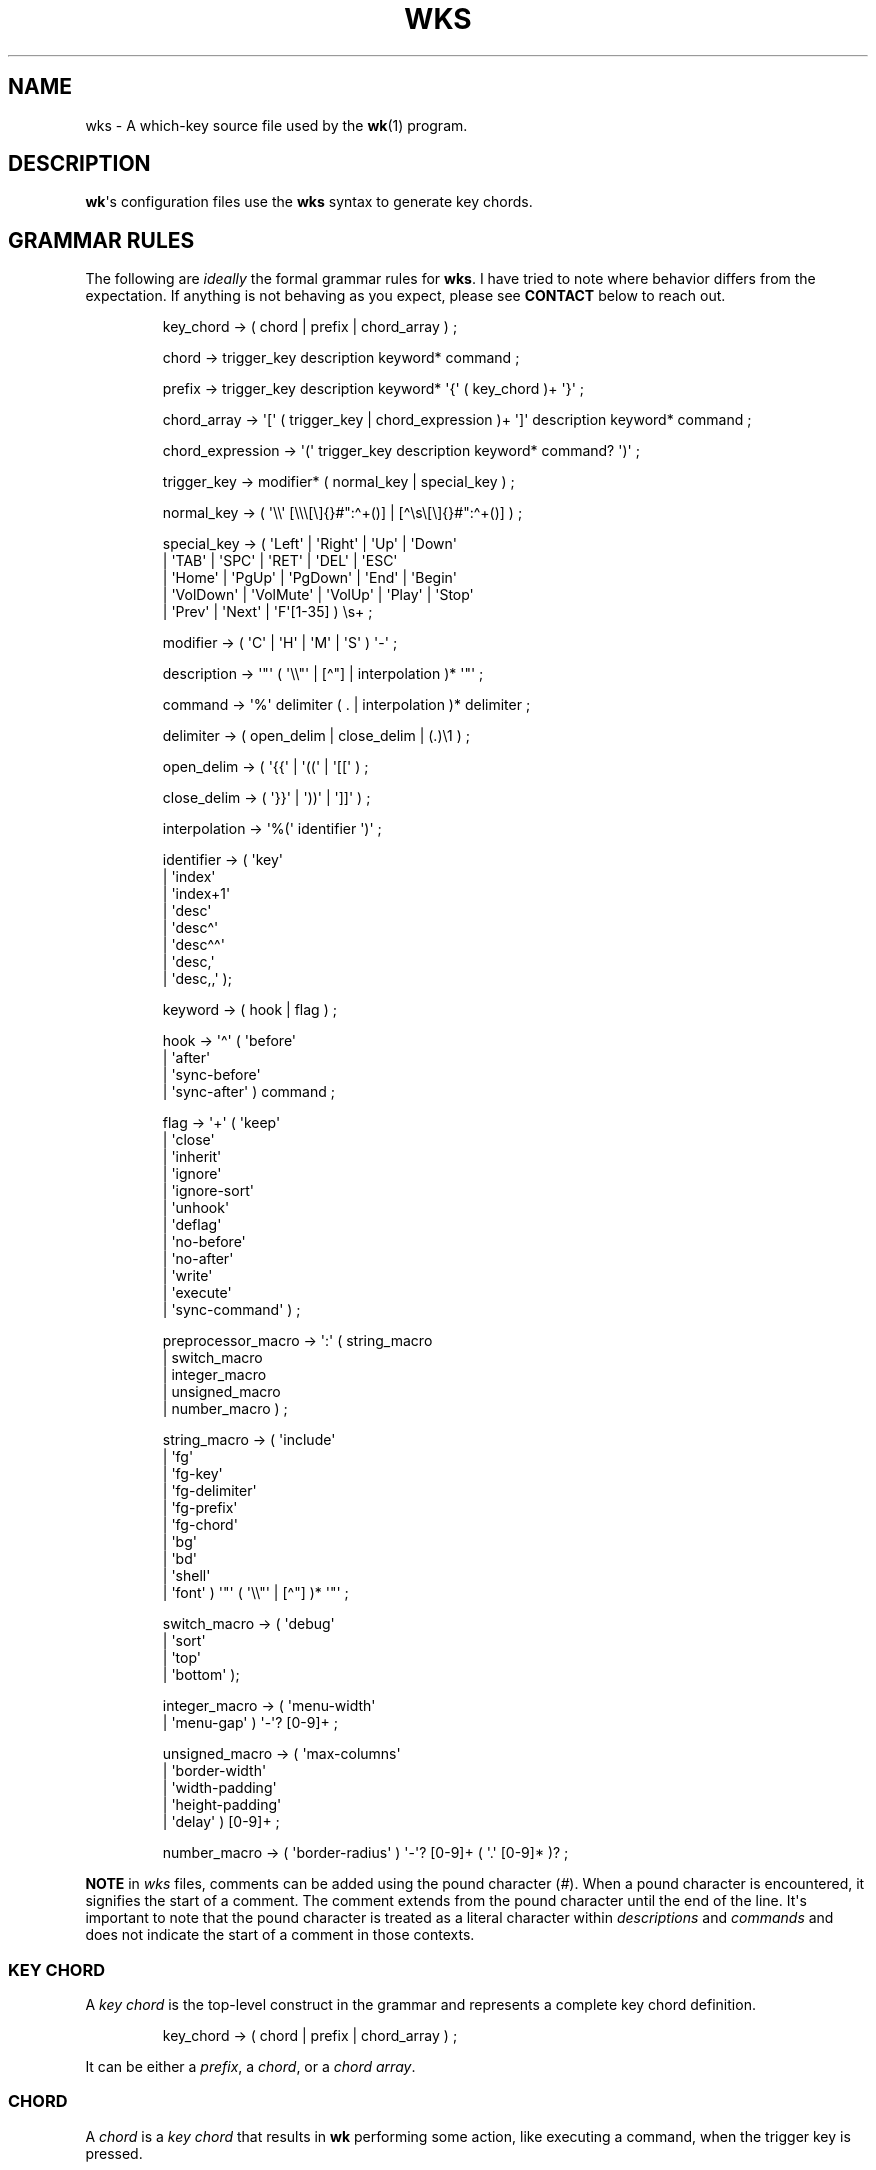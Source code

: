 .\" Automatically generated by Pandoc 3.1.8
.\"
.TH "WKS" "5" "" "" ""
.SH NAME
wks - A which-key source file used by the \f[B]wk\f[R]​(1) program.
.SH DESCRIPTION
\f[B]wk\f[R]\[aq]s configuration files use the \f[B]wks\f[R] syntax to
generate key chords.
.SH GRAMMAR RULES
The following are \f[I]ideally\f[R] the formal grammar rules for
\f[B]wks\f[R].
I have tried to note where behavior differs from the expectation.
If anything is not behaving as you expect, please see \f[B]CONTACT\f[R]
below to reach out.
.IP
.EX
key_chord          -> ( chord | prefix | chord_array ) ;

chord              -> trigger_key description keyword* command ;

prefix             -> trigger_key description keyword* \[aq]{\[aq] ( key_chord )+ \[aq]}\[aq] ;

chord_array        -> \[aq][\[aq] ( trigger_key | chord_expression )+ \[aq]]\[aq] description keyword* command ;

chord_expression   -> \[aq](\[aq] trigger_key description keyword* command? \[aq])\[aq] ;

trigger_key        -> modifier* ( normal_key | special_key ) ;

normal_key         -> ( \[aq]\[rs]\[rs]\[aq] [\[rs]\[rs]\[rs][\[rs]]{}#\[dq]:\[ha]+()] | [\[ha]\[rs]s\[rs][\[rs]]{}#\[dq]:\[ha]+()] ) ;

special_key        -> ( \[aq]Left\[aq]    | \[aq]Right\[aq]   | \[aq]Up\[aq]     | \[aq]Down\[aq]
                      | \[aq]TAB\[aq]     | \[aq]SPC\[aq]     | \[aq]RET\[aq]    | \[aq]DEL\[aq]  | \[aq]ESC\[aq]
                      | \[aq]Home\[aq]    | \[aq]PgUp\[aq]    | \[aq]PgDown\[aq] | \[aq]End\[aq]  | \[aq]Begin\[aq]
                      | \[aq]VolDown\[aq] | \[aq]VolMute\[aq] | \[aq]VolUp\[aq]  | \[aq]Play\[aq] | \[aq]Stop\[aq]
                      | \[aq]Prev\[aq]    | \[aq]Next\[aq]    | \[aq]F\[aq][1-35] ) \[rs]s+ ;

modifier           -> ( \[aq]C\[aq] | \[aq]H\[aq] | \[aq]M\[aq] | \[aq]S\[aq] ) \[aq]-\[aq] ;

description        -> \[aq]\[dq]\[aq] ( \[aq]\[rs]\[rs]\[dq]\[aq] | [\[ha]\[dq]] | interpolation )* \[aq]\[dq]\[aq] ;

command            -> \[aq]%\[aq] delimiter ( . | interpolation )* delimiter ;

delimiter          -> ( open_delim | close_delim | (.)\[rs]1 ) ;

open_delim         -> ( \[aq]{{\[aq] | \[aq]((\[aq] | \[aq][[\[aq] ) ;

close_delim        -> ( \[aq]}}\[aq] | \[aq]))\[aq] | \[aq]]]\[aq] ) ;

interpolation      -> \[aq]%(\[aq] identifier \[aq])\[aq] ;

identifier         -> ( \[aq]key\[aq]
                      | \[aq]index\[aq]
                      | \[aq]index+1\[aq]
                      | \[aq]desc\[aq]
                      | \[aq]desc\[ha]\[aq]
                      | \[aq]desc\[ha]\[ha]\[aq]
                      | \[aq]desc,\[aq]
                      | \[aq]desc,,\[aq] );

keyword            -> ( hook | flag ) ;

hook               -> \[aq]\[ha]\[aq] ( \[aq]before\[aq]
                          | \[aq]after\[aq]
                          | \[aq]sync-before\[aq]
                          | \[aq]sync-after\[aq] ) command ;

flag               -> \[aq]+\[aq] ( \[aq]keep\[aq]
                          | \[aq]close\[aq]
                          | \[aq]inherit\[aq]
                          | \[aq]ignore\[aq]
                          | \[aq]ignore-sort\[aq]
                          | \[aq]unhook\[aq]
                          | \[aq]deflag\[aq]
                          | \[aq]no-before\[aq]
                          | \[aq]no-after\[aq]
                          | \[aq]write\[aq]
                          | \[aq]execute\[aq]
                          | \[aq]sync-command\[aq] ) ;

preprocessor_macro -> \[aq]:\[aq] ( string_macro
                          | switch_macro
                          | integer_macro
                          | unsigned_macro
                          | number_macro ) ;

string_macro       -> ( \[aq]include\[aq]
                      | \[aq]fg\[aq]
                      | \[aq]fg-key\[aq]
                      | \[aq]fg-delimiter\[aq]
                      | \[aq]fg-prefix\[aq]
                      | \[aq]fg-chord\[aq]
                      | \[aq]bg\[aq]
                      | \[aq]bd\[aq]
                      | \[aq]shell\[aq]
                      | \[aq]font\[aq] ) \[aq]\[dq]\[aq] ( \[aq]\[rs]\[rs]\[dq]\[aq] | [\[ha]\[dq]] )* \[aq]\[dq]\[aq] ;

switch_macro       -> ( \[aq]debug\[aq]
                      | \[aq]sort\[aq]
                      | \[aq]top\[aq]
                      | \[aq]bottom\[aq] );

integer_macro      -> ( \[aq]menu-width\[aq]
                      | \[aq]menu-gap\[aq] ) \[aq]-\[aq]? [0-9]+ ;

unsigned_macro     -> ( \[aq]max-columns\[aq]
                      | \[aq]border-width\[aq]
                      | \[aq]width-padding\[aq]
                      | \[aq]height-padding\[aq]
                      | \[aq]delay\[aq] ) [0-9]+ ;

number_macro       -> ( \[aq]border-radius\[aq] ) \[aq]-\[aq]? [0-9]+ ( \[aq].\[aq] [0-9]* )? ;
.EE
.PP
\f[B]NOTE\f[R] in \f[I]wks\f[R] files, comments can be added using the
pound character (\f[I]#\f[R]).
When a pound character is encountered, it signifies the start of a
comment.
The comment extends from the pound character until the end of the line.
It\[aq]s important to note that the pound character is treated as a
literal character within \f[I]descriptions\f[R] and \f[I]commands\f[R]
and does not indicate the start of a comment in those contexts.
.SS KEY CHORD
A \f[I]key chord\f[R] is the top-level construct in the grammar and
represents a complete key chord definition.
.IP
.EX
key_chord -> ( chord | prefix | chord_array ) ;
.EE
.PP
It can be either a \f[I]prefix\f[R], a \f[I]chord\f[R], or a \f[I]chord
array\f[R].
.SS CHORD
A \f[I]chord\f[R] is a \f[I]key chord\f[R] that results in \f[B]wk\f[R]
performing some action, like executing a command, when the trigger key
is pressed.
.IP
.EX
chord -> trigger_key description keyword* command ;
.EE
.PP
All chords must have a \f[I]trigger key\f[R], \f[I]description\f[R], and
a \f[I]command\f[R].
Zero or more \f[I]keywords\f[R] may be given between the
\f[I]description\f[R] and \f[I]command\f[R].
.SS TRIGGER KEY
A \f[I]trigger key\f[R] represents the specific keypress or key
combination that triggers a corresponding action or command.
In a \f[I]wks\f[R] file, it is the written representation of the
physical key(s) pressed by the user on their keyboard.
.IP
.EX
trigger_key -> modifier* ( normal_key | special_key ) ;
.EE
.PP
A \f[I]trigger key\f[R] is then zero or more \f[I]modifiers\f[R]
followed by a \f[I]normal key\f[R] or a \f[I]special key\f[R].
.SS NORMAL KEY
A \f[I]normal key\f[R] is any printable, non-whitespace, utf8 character.
.IP
.EX
normal_key -> ( \[aq]\[rs]\[rs]\[aq] [\[rs]\[rs]\[rs][\[rs]]{}#\[dq]:\[ha]+()] | [\[ha]\[rs]s\[rs][\[rs]]{}#\[dq]:\[ha]+()] ) ;
.EE
.PP
Certain characters have special meanings in \f[I]wks\f[R] files.
To use these characters as a normal key, simply precede them with a
backslash (\f[I]\[rs]\f[R]).
.RS
.TP
\f[B][\f[R]
Begins a \f[I]chord array\f[R].
.TP
\f[B]]\f[R]
Ends a \f[I]chord array\f[R].
.TP
\f[B]{\f[R]
Begins a \f[I]prefix\f[R] block.
.TP
\f[B]}\f[R]
Ends a \f[I]prefix\f[R] block.
.TP
\f[B]#\f[R]
Begins a comment.
.TP
\f[B]\[dq]\f[R]
Begins and ends a \f[I]description\f[R].
.TP
\f[B]:\f[R]
Begins a \f[I]preprocessor macro\f[R].
.TP
*^*^
Begins a \f[I]hook\f[R].
.TP
\f[B]+\f[R]
Begins a \f[I]flag\f[R].
.TP
\f[B](\f[R]
Begins a \f[I]chord expression\f[R].
.TP
\f[B])\f[R]
Ends a \f[I]chord expression\f[R].
.RE
.PP
All other non-whitespace, printable utf8 characters prior to a
description will be interpreted as a normal key.
Those that are whitespace or non-printable fall into the special key
category.
.SS SPECIAL KEY
Special keys like \f[I]tab\f[R], \f[I]escape\f[R], \f[I]spacebar\f[R],
and \f[I]F1\f[R] can still be used as trigger keys in \f[I]wks\f[R]
files via their special forms.
.IP
.EX
special_key -> ( \[aq]Left\[aq]    | \[aq]Right\[aq]   | \[aq]Up\[aq]     | \[aq]Down\[aq]
               | \[aq]TAB\[aq]     | \[aq]SPC\[aq]     | \[aq]RET\[aq]    | \[aq]DEL\[aq]  | \[aq]ESC\[aq]
               | \[aq]Home\[aq]    | \[aq]PgUp\[aq]    | \[aq]PgDown\[aq] | \[aq]End\[aq]  | \[aq]Begin\[aq]
               | \[aq]VolDown\[aq] | \[aq]VolMute\[aq] | \[aq]VolUp\[aq]  | \[aq]Play\[aq] | \[aq]Stop\[aq]
               | \[aq]Prev\[aq]    | \[aq]Next\[aq]    | \[aq]F\[aq][1-35] ) \[rs]s+ ;
.EE
.PP
Each form should indicate the special key it represents but here is a
chart to make things explicit.
.RS
.TP
\f[B]Left\f[R]
Left arrow
.TP
\f[B]Right\f[R]
Right arrow
.TP
\f[B]Up\f[R]
Up arrow
.TP
\f[B]Down\f[R]
Down arrow
.TP
\f[B]TAB\f[R]
Tab
.TP
\f[B]SPC\f[R]
Space
.TP
\f[B]RET\f[R]
Enter/Return
.TP
\f[B]DEL\f[R]
Delete
.TP
\f[B]ESC\f[R]
Esc
.TP
\f[B]Home\f[R]
Home
.TP
\f[B]PgUp\f[R]
Page up
.TP
\f[B]PgDown\f[R]
Page down
.TP
\f[B]End\f[R]
End
.TP
\f[B]Begin\f[R]
Begin
.TP
\f[B]F[1-35]\f[R]
Function keys 1 through 35.
.TP
\f[B]VolDown\f[R]
Volume Down
.TP
\f[B]VolMute\f[R]
Mute Vol
.TP
\f[B]VolUp\f[R]
Volume Up
.TP
\f[B]Play\f[R]
Play Audio
.TP
\f[B]Stop\f[R]
Stop Audio
.TP
\f[B]Prev\f[R]
Audio Previous
.TP
\f[B]Next\f[R]
Audio Next
.RE
.PP
In \f[I]wks\f[R] files, whitespace is generally not significant around
individual parts of the syntax, with one notable exception: \f[I]special
keys\f[R].
When using \f[I]special keys\f[R], it is required to include whitespace
between the end of the special key and the start of the next item in the
\f[I]wks\f[R] file.
.PP
If you have any additional special keys that you would like
\f[I]wks\f[R] files to support, please open an issue or a pull request.
.SS MODIFIER
As mentioned above, zero or more \f[I]modifiers\f[R] can be given in a
\f[I]trigger key\f[R].
.IP
.EX
modifier -> ( \[aq]C\[aq] | \[aq]H\[aq] | \[aq]M\[aq] | \[aq]S\[aq] ) \[aq]-\[aq] ;
.EE
.PP
Modifiers can be used in \f[I]wks\f[R] files via their special forms.
.RS
.TP
\f[B]C-\f[R]
\f[I]Control\f[R] key
.TP
\f[B]H-\f[R]
\f[I]Hyper\f[R] key
.TP
\f[B]M-\f[R]
\f[I]Meta\f[R] key
.TP
\f[B]S-\f[R]
\f[I]Shift\f[R] key
.RE
.PP
Modifiers act as one would expect.
To match the keypress \f[I]Control+c\f[R] use the form \f[I]C-c\f[R] in
your \f[I]wks\f[R] file.
.PP
Among the modifiers, the Shift modifier (\f[I]S-\f[R]) has a unique
behavior when used with \f[I]normal keys\f[R].
Due to the way normal keys are interpreted, the \f[I]S-\f[R] modifier is
not always necessary.
To determine whether \f[I]S-\f[R] is required, it is recommended to test
the character in a \f[I]wks\f[R] file by typing it with and without the
Shift key pressed.
.PP
If the character is non-whitespace, printable, and the shifted and
unshifted versions produce different output, then the \f[I]S-\f[R]
modifier is not needed.
For instance, pressing the \f[I]a\f[R] key with the Shift key held down
produces an uppercase \f[I]A\f[R].
This test demonstrates that the key\[aq]s output changes based on the
Shift key state.
.PP
In such cases, using \f[I]S-a\f[R] in a \f[I]wks\f[R] file would not
work as expected because the key will never match when the user presses
\f[I]Shift+a\f[R].
.PP
I am open to changing it so that \f[I]S-a\f[R] and \f[I]A\f[R] match the
same \f[I]Shift+a\f[R] keypress, but I have yet to find a fitting
solution.
The ones I can think of either involve depending on some utf8 library,
writing the code by hand, or permitting this syntax for ASCII but not
other character sets.
Each has its own drawback, and I find the current solution to be
intuitive in practice.
.SS DESCRIPTION
A \f[I]description\f[R] provide a hint about the purpose of the
\f[I]chord\f[R] or \f[I]prefix\f[R].
.IP
.EX
description -> \[aq]\[dq]\[aq] ( \[aq]\[rs]\[rs]\[dq]\[aq] | [\[ha]\[dq]] | interpolation )* \[aq]\[dq]\[aq] ;
.EE
.PP
A \f[I]description\f[R] starts with a double quote (\f[I]\[dq]\f[R]),
followed by zero or more of the following:
.RS
.TP
\f[B]\[rs]\[dq]\f[R]
Escaped double quotes.
.TP
\f[B][\[ha]\[dq]]\f[R]
Any non-double quote character.
.TP
\f[B]interpolation\f[R]
An interpolation.
.RE
.PP
A \f[I]description\f[R] ends with a double quote.
Aside from \f[I]interpolations\f[R], a \f[I]description\f[R] looks like
your typical string in many programming languages.
.SS COMMAND
A \f[I]command\f[R] is some action to be executed upon completing a
\f[I]key chord\f[R] sequence.
.IP
.EX
command -> \[aq]%\[aq] delimiter ( . | interpolation )* delimiter ;
.EE
.PP
A \f[I]command\f[R] begins with the percent character (\f[I]%\f[R])
followed by a \f[I]delimiter\f[R].
After the \f[I]delimiter\f[R] zero or more characters, or
\f[I]interpolations\f[R] may be given.
A \f[I]command\f[R] is ended with the same delimiter that followed the
percent character.
.PP
Because the \f[I]delimiter\f[R] is user defined, there should be no
misinterpretation of anything between the delimiters.
This means any command given at the command-line should be right at home
in between the delimiters.
.SS DELIMITER
A \f[I]delimiter\f[R] acts as a start and stop marker for a
\f[I]command\f[R] in a \f[I]wks\f[R] file.
.IP
.EX
delimiter   -> ( open_delim | close_delim | (.)\[rs]1 )  ;

open_delim  -> ( \[aq]{{\[aq] | \[aq]((\[aq] | \[aq][[\[aq] ) ;

close_delim -> ( \[aq]}}\[aq] | \[aq]))\[aq] | \[aq]]]\[aq] ) ;
.EE
.PP
A \f[I]delimiter\f[R] may be one of the following:
.RS
.TP
\f[B]open~delim~\f[R] or \f[B]close~delim~\f[R]
The opening and closing delimiters are special delimiters that that have
an inverse match.
If an opening delimiter is given then the corresponding closing
delimiter is required to end the command (e.g., \f[I]{{\f[R] matches
\f[I]}}\f[R] and so forth).
.TP
\f[B](.)\[rs]1\f[R]
Any \f[B]ASCII\f[R] character given twice.
\f[B]NOTE\f[R] this excludes null bytes (\f[I]\[rs]0\f[R]) as these will
indicate the end of a \f[I]wks\f[R] file or script.
When an arbitrary delimiter is given the same character is expected to
be repeated to indicate the end of a command.
.RE
.PP
The \f[I]delimiter\f[R] from one \f[I]command\f[R] to the next may be
completely different.
This puts the burden on the user to ensure their \f[I]delimiter\f[R] is
compatible with the content of the command.
.PP
Here are some examples of different delimiters for the same command.
.IP
.EX
# Commands with opening and closing delimiters
%{{echo \[dq]hello, world\[dq]}}
%((echo \[dq]hello, world\[dq]))
%[[echo \[dq]hello, world\[dq]]]

# Valid arbitrary delimiters
%||echo \[dq]hello, world\[dq]||
%%%echo \[dq]hello, world\[dq]%%
%zzecho \[dq]hello, world\[dq]zz
.EE
.PP
Inspired by \f[B]sed\f[R]​(1), this should keep \f[I]wks\f[R] syntax
compatible with shell commands, almost indefinitely.
It also makes it possible to nest a \f[I]wks\f[R] script within a
\f[I]wks\f[R] command if you want to get really weird.
.SS PREFIX
A \f[I]prefix\f[R] is a special type of \f[I]key chord\f[R] that acts as
a container for other \f[I]key chords\f[R].
It represents an incomplete key combination that does not trigger a
\f[I]command\f[R] on its own.
.IP
.EX
prefix -> trigger_key description keyword* \[aq]{\[aq] ( key_chord )+ \[aq]}\[aq] ;
.EE
.PP
A \f[I]prefix\f[R] has many of the same components as a \f[I]chord\f[R].
It begins with a \f[I]trigger key\f[R], followed by a
\f[I]description\f[R], zero or more \f[I]keywords\f[R] and then a block
of one or more \f[I]key chords\f[R] surrounded by an opening and closing
brace (\f[I]{\f[R], and \f[I]}\f[R]).
.PP
\f[B]Note\f[R] that a key chord may be a \f[I]prefix\f[R], a
\f[I]chord\f[R], or a \f[I]chord array\f[R], meaning many prefixes can
be nested one inside another.
.PP
Here is a simple example of a prefix:
.IP
.EX
m \[dq]+Music\[dq]
{
    n \[dq]Next\[dq] %{{mpc next}}
    p \[dq]Prev\[dq] %{{mpc prev}}
}
.EE
.SS CHORD ARRAY
\f[I]Chords\f[R] and \f[I]prefixes\f[R] are standard fare in the realm
of key chords, so what the heck is a \f[I]chord array\f[R]?
Well, mostly syntactic sugar so you do not have to repeat yourself when
it comes to \f[I]chords\f[R] that are very similar but only differ in
slightly different ways.
.IP
.EX
chord_array -> \[aq][\[aq] ( trigger_key | chord_expression )+ \[aq]]\[aq] description keyword* command ;
.EE
.PP
To use a \f[I]chord array\f[R] begin with an open bracket (\f[I][\f[R])
followed by one or more \f[I]trigger keys\f[R] or \f[I]chord
expressions\f[R].
The array portion ends with a closing bracket (\f[I]]\f[R]) followed by
the standard chord components, a description, zero or more keywords, and
a command.
.PP
I think an example will make things clear:
.IP
.EX
# Chord array version
[arstgmnei] \[dq]Switch workspace %(index+1)\[dq] %{{xdotool set_desktop %(index)}}

# Individual chords and no interpolation
a \[dq]Switch workspace 1\[dq] %{{xdotool set_desktop 0}}
r \[dq]Switch workspace 2\[dq] %{{xdotool set_desktop 1}}
s \[dq]Switch workspace 3\[dq] %{{xdotool set_desktop 2}}
t \[dq]Switch workspace 4\[dq] %{{xdotool set_desktop 3}}
g \[dq]Switch workspace 5\[dq] %{{xdotool set_desktop 4}}
m \[dq]Switch workspace 6\[dq] %{{xdotool set_desktop 5}}
n \[dq]Switch workspace 7\[dq] %{{xdotool set_desktop 6}}
e \[dq]Switch workspace 8\[dq] %{{xdotool set_desktop 7}}
i \[dq]Switch workspace 9\[dq] %{{xdotool set_desktop 8}}
.EE
.PP
As you can see, \f[I]chord arrays\f[R] can cut down on the need to
repeat common information across \f[I]chords\f[R].
However, this would not be useful if the resulting \f[I]chords\f[R] were
exactly the same.
Thankfully, \f[I]interpolations\f[R] make it easy for the resulting
\f[I]chords\f[R] to differ without interfering with the common elements.
.PP
Interpolations are covered in full detail later, but the main idea is
they provide a means of inserting metadata about a \f[I]chord\f[R] into
\f[I]descriptions\f[R] and \f[I]commands\f[R].
.SS CHORD EXPRESSION
Chord arrays can be very simple with each \f[I]chord\f[R] being only
slightly different from one another.
However, it may make sense to include chords that mostly fit into the
\f[I]chord array\f[R] with some more distinct differences.
For this situation, \f[I]chord expressions\f[R] may be the answer.
.IP
.EX
chord_expression -> \[aq](\[aq] trigger_key description keyword* command? \[aq])\[aq] ;
.EE
.PP
A \f[I]chord expression\f[R] is only valid within a \f[I]chord
array\f[R], and it is essentially a \f[I]chord\f[R] wrapped in
parentheses with some added flexibility.
Normally, a \f[I]chord\f[R] requires at least a \f[I]trigger key\f[R], a
\f[I]description\f[R], and a \f[I]command\f[R].
A \f[I]chord expression\f[R], on the other hand, requires only a
\f[I]trigger key\f[R] and a \f[I]description\f[R].
Any other information will be filled in by the surrounding \f[I]chord
array\f[R].
.PP
Here is an example of a chord expression within a \f[I]chord array\f[R]:
.IP
.EX
# With chord arrays and chord expressions
[
    (b \[dq]Brave\[dq])
    (c \[dq]Mullvad Chrome\[dq] %{{mullvad-exclude chrome \[ti]/startpage.html}})
    x
] \[dq]XDG-OPEN\[dq] %{{%(desc,,) \[ti]/startpage.html}}

# With chords and no interpolation
b \[dq]Brave\[dq] %{{brave \[ti]/startpage.html}}
c \[dq]Mullvad Chrome\[dq] %{{mullvad-exclude chrome \[ti]/startpage.html}}
x \[dq]XDG-OPEN\[dq] %{{xdg-open \[ti]/startpage.html}}
.EE
.PP
Admittedly, \f[I]chord expressions\f[R] may not be that useful but they
were easy to implement so they are here for those who want to use them.
.SS INTERPOLATION
An \f[I]interpolation\f[R] is a means of accessing some metadata of the
current \f[I]chord\f[R] from within a \f[I]description\f[R] or a
\f[I]command\f[R].
.IP
.EX
interpolation -> \[aq]%(\[aq] identifier \[aq])\[aq] ;
.EE
.PP
The basic syntax for an \f[I]interpolation\f[R] begins with a
\f[I]%(\f[R] delimiter followed by an \f[I]identifier\f[R] and closing
parenthesis (\f[I])\f[R]).
.SS IDENTIFIER
The following identifiers are valid within an \f[I]interpolation\f[R]:
.RS
.TP
\f[B]key\f[R]
The \f[I]key\f[R] \f[I]identifier\f[R] corresponds to the \f[I]trigger
key\f[R] of the current \f[I]chord\f[R].
This makes the most sense to use within a \f[I]chord array\f[R] or for a
\f[I]chord\f[R] that may change frequently or is not know ahead of time.
.TP
\f[B]index\f[R]
The \f[I]index\f[R] \f[I]identifier\f[R] corresponds to the 0 base index
of the current \f[I]chord\f[R] or \f[I]prefix\f[R] within the current
scope.
\f[B]NOTE\f[R] a \f[I]prefix\f[R] starts a new scope.
.TP
\f[B]index+1\f[R]
The \f[I]index+1\f[R] \f[I]identifier\f[R] corresponds to the 1 base
index of the current \f[I]chord\f[R] or \f[I]prefix\f[R] within the
current scope.
\f[B]NOTE\f[R] a \f[I]prefix\f[R] starts a new scope.
.TP
\f[B]desc\f[R]
The \f[I]desc\f[R] \f[I]identifier\f[R] correspond to the
\f[I]description\f[R] of the current \f[I]chord\f[R] or
\f[I]prefix\f[R].
The \f[I]desc\f[R] \f[I]identifier\f[R] may not be given within a
\f[I]description\f[R].
An error will be thrown in the case where this is attempted.
.TP
*desc^*^
The \f[I]description\f[R] of the current \f[I]chord\f[R] with the
\f[B]first\f[R] character capitalized.
.TP
*desc\[ha]^*^
The \f[I]description\f[R] of the current \f[I]chord\f[R] with the
\f[B]all\f[R] characters capitalized.
.TP
\f[B]desc,\f[R]
The \f[I]description\f[R] of the current \f[I]chord\f[R] with the
\f[B]first\f[R] character downcased.
.TP
\f[B]desc,,\f[R]
The \f[I]description\f[R] of the current \f[I]chord\f[R] with the
\f[B]all\f[R] characters downcased.
.RE
.SS KEYWORD
A \f[I]keyword\f[R] is an optional instruction to modify the behavior of
a \f[I]chord\f[R] or \f[I]prefix\f[R].
.IP
.EX
keyword -> ( hook | flag ) ;
.EE
.PP
A \f[I]keyword\f[R] is either a \f[I]hook\f[R] or a \f[I]flag\f[R].
Both have equal precedence, meaning they can be mixed up wherever they
are permitted.
.SS HOOK
Hooks provide means of adding additional commands to a chord or prefix.
.IP
.EX
hook -> \[aq]\[ha]\[aq] ( \[aq]before\[aq]
            | \[aq]after\[aq]
            | \[aq]sync-before\[aq]
            | \[aq]sync-after\[aq] ) command ;
.EE
.PP
A \f[I]hook\f[R] begins with the caret character (\f[I]\[ha]\f[R]),
followed by the type of \f[I]hook\f[R], and finally the command the
\f[I]hook\f[R] will run.
.PP
The \f[I]hook\f[R] type has to do with the order the command will be
run.
The \f[I]before\f[R] hooks run before the chord\[aq]s command, and the
\f[I]after\f[R] hooks run after the chord\[aq]s command.
.PP
The \f[I]sync-\f[R] hooks relate to how \f[B]wk\f[R] runs the commands.
By default, all commands are run asynchronously to prevent a command
from blocking \f[B]wk\f[R].
However, if the hook must complete before \f[B]wk\f[R] can proceed you
can use the \f[I]sync-*\f[R] variant to enforce this behavior.
.PP
\f[B]NOTE\f[R] that a blocking command may prevent \f[B]wk\f[R] from
ever resuming execution.
In the event that this happens, users may need to restart their system
entirely to regain control of their keyboard.
.PP
See \f[B]EXAMPLES\f[R] for further discussion about hooks.
.SS FLAG
Flags are similar to command-line flags in that they change the behavior
of \f[B]wk\f[R].
.IP
.EX
flag -> \[aq]+\[aq] ( \[aq]keep\[aq]
            | \[aq]close\[aq]
            | \[aq]inherit\[aq]
            | \[aq]ignore\[aq]
            | \[aq]ignore-sort\[aq]
            | \[aq]unhook\[aq]
            | \[aq]deflag\[aq]
            | \[aq]no-before\[aq]
            | \[aq]no-after\[aq]
            | \[aq]write\[aq]
            | \[aq]execute\[aq]
            | \[aq]sync-command\[aq] ) ;
.EE
.PP
Flags begin with a plus character (\f[I]+\f[R]), followed by the flag
itself.
Here is how each flag changes the behavior of \f[B]wk\f[R]:
.RS
.TP
\f[I]keep\f[R]
Instead of closing after \[ga]wk\[ga] finds a matching chord, it keeps
the \[ga]wk\[ga] menu open.
.TP
\f[I]close\f[R]
Forces the \[ga]wk\[ga] window to close.
Useful when \[ga]+keep\[ga] was given to a surrounding prefix.
.TP
\f[I]inherit\f[R]
Causes the prefix to inherit flags and hooks from its parent.
Has no effect when given to a chord.
.TP
\f[I]ignore\f[R]
Ignore all hooks and flags from the surrounding prefix.
Has no effect when given to a prefix.
.TP
\f[I]ignore-sort\f[R]
Chord is ignored during sorting leaving it in it in the same position it
was parsed in.
.TP
\f[I]unhook\f[R]
Ignore all hooks from the surrounding prefix.
.TP
\f[I]deflag\f[R]
Ignore all flags from the surrounding prefix.
.TP
\f[I]no-before\f[R]
Ignore \[ga]before\[ga] and \[ga]sync-before\[ga] hooks from the
surrounding prefix.
.TP
\f[I]no-after\f[R]
Ignore \[ga]after\[ga] and \[ga]sync-after\[ga] hooks from the
surrounding prefix.
.TP
\f[I]write\f[R]
Write commands to stdout rather than executing them.
.TP
\f[I]execute\f[R]
Execute the command rather than writing them to stdout.
Useful when \[ga]+write\[ga] was given to a surrounding prefix.
.TP
\f[I]sync-command\f[R]
Execute the command in a blocking fashion.
See the note in \f[B]HOOK\f[R] regarding potential issues with blocking
commands.
.RE
.PP
See \f[B]EXAMPLES\f[R] for further discussion about flags.
.SS PREPROCESSOR MACROS
There are a number of preprocessor macros that can be used in
\f[I]wks\f[R] files.
These have a number of uses from making \f[I]wks\f[R] files more modular
to controlling the look and feel of \f[B]wk\f[R]​(1).
.IP
.EX
preprocessor_macro -> \[aq]:\[aq] ( string_macro
                          | switch_macro
                          | integer_macro
                          | unsigned_macro
                          | number_macro ) ;
.EE
.PP
A preprocessor macro begins with the colon character (\f[I]:\f[R])
followed by a specific macro form.
.PP
The majority of macros correspond to the command-line arguments that
\f[B]wk\f[R]​(1) supports.
When given, these override anything given at the command-line.
They are here to provide a baked-in alternative to the command-line
versions making it easy to simply run the \f[I]wks\f[R] file and get the
desired look and feel without having to give the same arguments each
time.
It can also help distinguish the purpose of the key chords if it is
intended to be used as part of a script by making the \f[B]wk\f[R]​(1)
popup window different from the builtin settings.
.SS STRING MACROS
String macros require a string argument.
.IP
.EX
string_macro -> ( \[aq]include\[aq]
                | \[aq]fg-color\[aq]
                | \[aq]bg-color\[aq]
                | \[aq]bd-color\[aq]
                | \[aq]shell\[aq]
                | \[aq]font\[aq] ) \[aq]\[dq]\[aq] ( \[aq]\[rs]\[rs]\[dq]\[aq] | [\[ha]\[dq]] )* \[aq]\[dq]\[aq] ;
.EE
.PP
Many of the macros here work the same as their command-line
counterparts.
Simply use \f[B]:MACRO \[dq]ARGUMENT\[dq]\f[R] to make use of any string
macro, (e.g.
\f[B]:shell \[dq]/usr/bin/env zsh\[dq]\f[R]).
.SS INCLUDE MACRO
Out of the string macros, the \f[I]:include\f[R] macro is not present as
a command-line argument to \f[B]wk\f[R]​(1).
This is because this macro has more to do with \f[I]wks\f[R] files than
the look and feel of \f[B]wk\f[R]​(1).
The \f[I]:include\f[R] macro works similarly to the \f[I]#include\f[R]
macro found in C/C++.
It allows users to bring other \f[I]wks\f[R] files into a single file.
\f[B]NOTE\f[R], self includes and recursive includes are not permitted
and will cause an error.
\f[B]NOTE\f[R], the same file may be included multiple times.
This is not an error, and may even be desirable for some users.
\f[B]NOTE\f[R], while the \f[I]#include\f[R] macro in C/C++ has
restrictions on where it can go in a file, the \f[I]:include\f[R] macro
in a \f[I]wks\f[R] file may go literally anywhere.
As for file resolution, it\[aq]s pretty simple.
A relative path is assumed to be in the same directory as the file being
processed, and absolute paths are just that, absolute.
.PP
See \f[B]EXAMPLES\f[R] for a full demonstration of the
\f[I]:include\f[R] macro.
.SS SWITCH MACROS
Switch macros are the simplest of the bunch.
They are essentially an on switch for the corresponding menu settings.
.IP
.EX
switch_macro -> ( \[aq]debug\[aq]
                | \[aq]sort\[aq]
                | \[aq]top\[aq]
                | \[aq]bottom\[aq] );
.EE
.PP
All the switch macros correspond to their cli flags for \f[B]wk\f[R]​(1).
.SS INTEGER MACROS
The integer macros require a positive or negative integer argument to
the macro.
.IP
.EX
integer_macro -> ( \[aq]menu-width\[aq]
                 | \[aq]menu-gap\[aq] ) \[aq]-\[aq]? [0-9]+ ;
.EE
.PP
All the integer macros correspond to their cli flags for
\f[B]wk\f[R]​(1).
.SS UNSIGNED MACROS
The unsigned macros require a positive integer argument to the macro.
.IP
.EX
unsigned_macro -> ( \[aq]max-columns\[aq]
                  | \[aq]border-width\[aq]
                  | \[aq]width-padding\[aq]
                  | \[aq]height-padding\[aq]
                  | \[aq]delay\[aq] ) [0-9]+ ;
.EE
.PP
All the unsigned macros correspond to their cli flags for
\f[B]wk\f[R]​(1).
.SS NUMBER MACROS
The number macros require a positive number argument to the macro.
.IP
.EX
number_macro -> ( \[aq]border-radius\[aq] ) \[aq]-\[aq]? [0-9]+ ( \[aq].\[aq] [0-9]* )? ;
.EE
.PP
All the number macros correspond to their cli flags for \f[B]wk\f[R]​(1).
.SH EXAMPLES
.SS HOOKS
Users can certainly chain commands together the same way one would chain
commands in a regular shell, but hooks help to reduce repetition.
They also make more sense in the context of prefixes.
.IP
.EX
# With hooked prefix
e \[dq]+Emacs\[dq] \[ha]before %{{xdotool set_desktop 1}}
{
    o \[dq]Open\[dq] %{{emacsclient -c -a \[dq]\[dq]}}
    r \[dq]Roam\[dq] %{{emacsclient -c -a \[dq]\[dq] \[ti]/20240101080032-startpage.org}}
}

# Without hooks
e \[dq]+Emacs\[dq]
{
    o \[dq]Open\[dq] %{{xdotool set_desktop 1 ; emacsclient -c -a \[dq]\[dq]}}
    r \[dq]Roam\[dq] %{{xdotool set_desktop 1 ; emacsclient -c -a \[dq]\[dq] \[ti]/20240101080032-startpage.org}}
}
.EE
.PP
As you can see, this helps to cut down on repetition, but it also helps
enforce a workflow rule without the need to setup desktop environment
rules and such.
.PP
This example also hints at the idea of inheritance as the hook was given
to a prefix and not to individual chords.
This topic is covered after introducing flags as these also factor into
the discussion.
.SS FLAGS
Each flag has a time and a place but I find \f[I]+keep\f[R], and
\f[I]+write\f[R] to be the most useful out of the bunch.
.PP
The \f[I]+keep\f[R] flag can turn \f[I]wk\f[R] into a hydra of sorts.
I use this to control music playback on my system like this:
.IP
.EX
m \[dq]+Music\[dq] +keep
{
    c \[dq]Clear mpc\[dq] %{{mpc clear}}
    d \[dq]Display Song\[dq] %{{songinfo}}
    h \[dq]Seek -5\[dq] %{{mpc seek \[dq]-5\[dq]}}
    l \[dq]Seek +5\[dq] %{{mpc seek \[dq]+5\[dq]}}
    n \[dq]Next song\[dq] %{{mpc next}}
    p \[dq]Prev song\[dq] %{{mpc prev}}
    o \[dq]Open mpc\[dq] +close %{{st -e ncmpcpp}}
    y \[dq]Playlist\[dq] +close %{{st -e ncmpcpp --screen playlist}}
}
.EE
.PP
The \f[I]+write\f[R] flag is useful for scripting purposes.
In the same way that \f[B]dmenu\f[R]​(1) and co print selections to
stdout, this turns \f[B]wk\f[R]​(1) into a prompt for users to choose
from some list of options with less typing.
.SS THE INCLUDE MACRO
Here is an example of the \f[I]:include\f[R] macro:
.IP
.EX
# File main.wks
---------------
# Browser prefix
b \[dq]+Browser\[dq] { :include \[dq]browser_key_chords.wks\[dq] }
# Emacs prefix
e \[dq]+Emacs\[dq] \[ha]before %{{xdotool set_desktop 1}} { :include \[dq]emacs_key_chords.wks\[dq] }
# Music prefix
m \[dq]+Music\[dq] +keep { :include \[dq]music_key_chords.wks\[dq] }

# File browser_key_chords.wks
-----------------------------
[
    (b \[dq]Brave\[dq])
    (c \[dq]Chrome\[dq])
    (f \[dq]Firefox\[dq])
] \[dq]null\[dq] %{{%(desc,,)}}

# Mullvad-exclude prefix
m \[dq]+Mullvad Exclude\[dq]
{
    [
        (b \[dq]Brave\[dq])
        (c \[dq]Chrome\[dq])
        (f \[dq]Firefox\[dq])
    ] \[dq]null\[dq] %{{mullvad-exclude %(desc_)}}
}

# File emacs_key_chords.wks
---------------------------
b \[dq]Open blank\[dq] %{{emacsclient -c -a \[dq]\[dq]}}
p \[dq]+Projects\[dq]
{
    w \[dq]wk\[dq] %{{emacs \[dq]\[ti]/Projects/wk\[dq]}}
}

# File music_key_chords.wks
---------------------------
c \[dq]Clear mpc\[dq] %{{mpc clear}}
d \[dq]Display song\[dq] %{{songinfo}}
h \[dq]Seek -5s\[dq] %{{mpc seek \[dq]-5\[dq]}}
l \[dq]Seek +5s\[dq] %{{mpc seek \[dq]+5\[dq]}}
n \[dq]Next song\[dq] %{{mpc next}}
p \[dq]Prev song\[dq] %{{mpc prev}}
o \[dq]Open mpc\[dq] +close %{{st -e ncmpcpp}}
.EE
.PP
This allows users to create key chords in a more modular manner.
This can be beneficial when you may want to reuse a \f[I]wks\f[R] file
in a different context than your main key chords.
.PP
You can even do silly things like this:
.IP
.EX
# File part_one.wks
-------------------
A \[dq]silly :include \[dq]part_two.wks\[dq]

# File part_two.wks
-------------------
example\[dq] %{{echo \[dq]You wouldn\[aq]t do this right??\[dq]}}

# Resulting wks file
--------------------
A \[dq]silly example\[dq] %{{echo \[dq]You wouldn\[aq]t do this right??\[dq]}}
.EE
.SH NOTES
.SS INHERITANCE
Inheritance relates to hooks and flags given to prefixes.
The idea is fairly simple.
A hook or flag given to a prefix is inherited by any chord within the
prefix.
Nested prefixes do not inherit the hooks and flags given to their
parent.
.IP
.EX
a \[dq]+Prefix\[dq] +write
{
    w \[dq]Write it!\[dq] %{{I get written!}}
    n \[dq]+Nested Prefix\[dq]
    {
        r \[dq]Run it!\[dq] %{{echo \[dq]I get run!\[dq]}}
    }
}
.EE
.PP
In the above example, the key chord \f[B]a w\f[R] causes \f[B]I get
written!\f[R] to be printed to stdout.
The key chord \f[B]a n r\f[R] runs the command \f[B]echo \[dq]I get
run!\[dq]\f[R].
.PP
To force a nested prefix to inherit from its parent the
\f[I]+inherit\f[R] flag must be given.
Additionally, if the prefix only wishes to inherit certain hooks or
flags additional flags may be given to ignore unwanted behavior.
.SS SORTING
Key chords will be sorted when processing a \f[I]wks\f[R] file if the
\f[B]\[en]sort\f[R] flag is passed to \f[B]wk\f[R].
This has knock-on effects with index interpolations (often for chord
arrays).
A \f[I]wks\f[R] file like this will produce different results sorted vs
unsorted (the default).
.IP
.EX
# Base file
[neio] \[dq]Switch %(index+1)\[dq] %{{xdotool set_desktop %(index)}}
b \[dq]Second?\[dq] +write %{{%(index)}}
a \[dq]First?\[dq] +write %{{%(index)}}

# Unsorted result
n \[dq]Switch 1\[dq] %{{xdotool set_desktop 0}}
e \[dq]Switch 2\[dq] %{{xdotool set_desktop 1}}
i \[dq]Switch 3\[dq] %{{xdotool set_desktop 2}}
o \[dq]Switch 4\[dq] %{{xdotool set_desktop 3}}
b \[dq]Second?\[dq] +write %{{4}}
a \[dq]First?\[dq] +write %{{5}}

# Sorted result
a \[dq]First?\[dq] +write %{{0}}
b \[dq]Second?\[dq] +write %{{1}}
e \[dq]Switch 3\[dq] %{{xdotool set_desktop 2}}
i \[dq]Switch 4\[dq] %{{xdotool set_desktop 3}}
n \[dq]Switch 5\[dq] %{{xdotool set_desktop 4}}
o \[dq]Switch 6\[dq] %{{xdotool set_desktop 5}}
.EE
.PP
To avoid this you can add the \f[I]+ignore-sort\f[R] flag to any key
chord to ensure the value of the index interpolations.
.IP
.EX
# Base file
[neio] \[dq]Switch %(index+1)\[dq] +ignore-sort %{{xdotool set_desktop %(index)}}
b \[dq]Second?\[dq] +write %{{%(index)}}
a \[dq]First?\[dq] +write %{{%(index)}}

# Sorted with \[ga]+ignore-sort\[ga] result
e \[dq]Switch 1\[dq] %{{xdotool set_desktop 0}}
i \[dq]Switch 2\[dq] %{{xdotool set_desktop 1}}
n \[dq]Switch 3\[dq] %{{xdotool set_desktop 2}}
o \[dq]Switch 4\[dq] %{{xdotool set_desktop 3}}
a \[dq]First?\[dq] +write %{{4}}
b \[dq]Second?\[dq] +write %{{5}}
.EE
.SS BUG REPORTS
Please see \f[B]wk\f[R]​(1) \f[B]BUG REPORTS\f[R] for info on reporting
bugs.
.SH AUTHORS
3L0C <dotbox at mailbox.org>.
